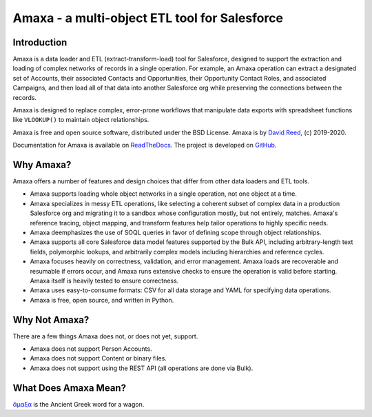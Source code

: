 Amaxa - a multi-object ETL tool for Salesforce
==============================================

|Unit Test Badge| |Integration Test Badge| |Code Coverage Badge| |Black Badge| |PyPI Badge| |Docs Badge|

.. |Unit Test Badge| image:: https://github.com/davidmreed/amaxa/workflows/Feature%20Tests/badge.svg?branch=main
  :target: https://github.com/davidmreed/amaxa
  :alt: Unit Tests

.. |Integration Test Badge| image:: https://github.com/davidmreed/amaxa/workflows/Integration%20Test/badge.svg?branch=main
  :target: https://github.com/davidmreed/amaxa
  :alt: Integration Tests

.. |Code Coverage Badge| image:: https://codecov.io/gh/davidmreed/amaxa/branch/main/graph/badge.svg
  :target: https://codecov.io/gh/davidmreed/amaxa
  :alt: Code Coverage

.. |Black Badge| image:: https://img.shields.io/badge/code%20style-black-000000.svg
  :target: https://github.com/psf/black
  :alt: Black Code Formatting

.. |PyPI Badge| image:: https://img.shields.io/pypi/l/amaxa
  :alt: PyPI - License

.. |Docs Badge| image:: https://readthedocs.org/projects/amaxa/badge/?version=latest
  :target: https://amaxa.readthedocs.io/en/latest/?badge=latest
  :alt: Documentation Status


Introduction
------------

Amaxa is a data loader and ETL (extract-transform-load) tool for Salesforce, designed to support the extraction and loading of complex networks of records in a single operation. For example, an Amaxa operation can extract a designated set of Accounts, their associated Contacts and Opportunities, their Opportunity Contact Roles, and associated Campaigns, and then load all of that data into another Salesforce org while preserving the connections between the records.

Amaxa is designed to replace complex, error-prone workflows that manipulate data exports with spreadsheet functions like ``VLOOKUP()`` to maintain object relationships.

Amaxa is free and open source software, distributed under the BSD License. Amaxa is by `David Reed <https://ktema.org>`_, (c) 2019-2020.

Documentation for Amaxa is available on `ReadTheDocs <https://amaxa.readthedocs.io>`_. The project is developed on `GitHub <https://github.com/davidmreed/amaxa>`_.

Why Amaxa?
----------

Amaxa offers a number of features and design choices that differ from other data loaders and ETL tools.

- Amaxa supports loading whole object networks in a single operation, not one object at a time.
- Amaxa specializes in messy ETL operations, like selecting a coherent subset of complex data in a production Salesforce org and migrating it to a sandbox whose configuration mostly, but not entirely, matches. Amaxa's reference tracing, object mapping, and transform features help tailor operations to highly specific needs.
- Amaxa deemphasizes the use of SOQL queries in favor of defining scope through object relationships.
- Amaxa supports all core Salesforce data model features supported by the Bulk API, including arbitrary-length text fields, polymorphic lookups, and arbitrarily complex models including hierarchies and reference cycles.
- Amaxa focuses heavily on correctness, validation, and error management. Amaxa loads are recoverable and resumable if errors occur, and Amaxa runs extensive checks to ensure the operation is valid before starting. Amaxa itself is heavily tested to ensure correctness.
- Amaxa uses easy-to-consume formats: CSV for all data storage and YAML for specifying data operations.
- Amaxa is free, open source, and written in Python.

Why Not Amaxa?
--------------

There are a few things Amaxa does not, or does not yet, support.

- Amaxa does not support Person Accounts.
- Amaxa does not support Content or binary files.
- Amaxa does not support using the REST API (all operations are done via Bulk).

What Does Amaxa Mean?
---------------------

`ἄμαξα <http://www.perseus.tufts.edu/hopper/text?doc=Perseus%3Atext%3A1999.04.0058%3Aentry%3Da\)%2Fmaca>`_ is the Ancient Greek word for a wagon.
